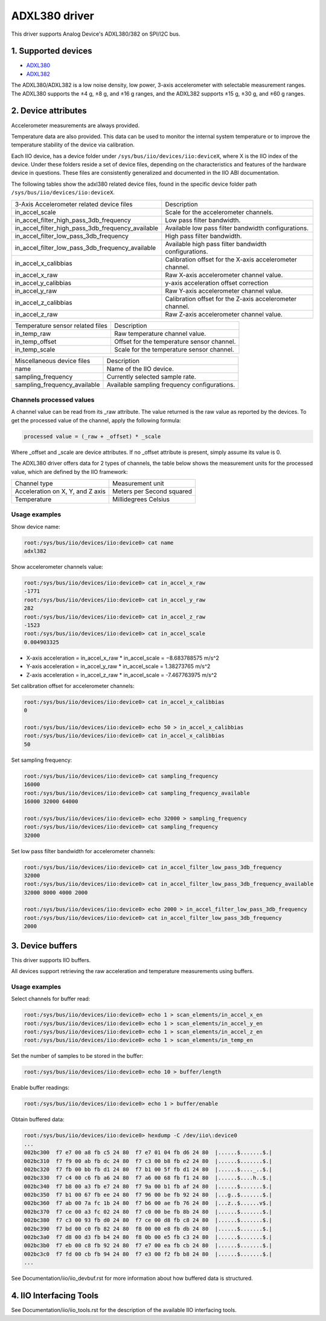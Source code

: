 .. SPDX-License-Identifier: GPL-2.0

===============
ADXL380 driver
===============

This driver supports Analog Device's ADXL380/382 on SPI/I2C bus.

1. Supported devices
====================

* `ADXL380 <https://www.analog.com/ADXL380>`_
* `ADXL382 <https://www.analog.com/ADXL382>`_

The ADXL380/ADXL382 is a low noise density, low power, 3-axis accelerometer with
selectable measurement ranges. The ADXL380 supports the ±4 g, ±8 g, and ±16 g
ranges, and the ADXL382 supports ±15 g, ±30 g, and ±60 g ranges.

2. Device attributes
====================

Accelerometer measurements are always provided.

Temperature data are also provided. This data can be used to monitor the
internal system temperature or to improve the temperature stability of the
device via calibration.

Each IIO device, has a device folder under ``/sys/bus/iio/devices/iio:deviceX``,
where X is the IIO index of the device. Under these folders reside a set of
device files, depending on the characteristics and features of the hardware
device in questions. These files are consistently generalized and documented in
the IIO ABI documentation.

The following tables show the adxl380 related device files, found in the
specific device folder path ``/sys/bus/iio/devices/iio:deviceX``.

+---------------------------------------------------+----------------------------------------------------------+
| 3-Axis Accelerometer related device files         | Description                                              |
+---------------------------------------------------+----------------------------------------------------------+
| in_accel_scale                                    | Scale for the accelerometer channels.                    |
+---------------------------------------------------+----------------------------------------------------------+
| in_accel_filter_high_pass_3db_frequency           | Low pass filter bandwidth.                               |
+---------------------------------------------------+----------------------------------------------------------+
| in_accel_filter_high_pass_3db_frequency_available | Available low pass filter bandwidth configurations.      |
+---------------------------------------------------+----------------------------------------------------------+
| in_accel_filter_low_pass_3db_frequency            | High pass filter bandwidth.                              |
+---------------------------------------------------+----------------------------------------------------------+
| in_accel_filter_low_pass_3db_frequency_available  | Available high pass filter bandwidth configurations.     |
+---------------------------------------------------+----------------------------------------------------------+
| in_accel_x_calibbias                              | Calibration offset for the X-axis accelerometer channel. |
+---------------------------------------------------+----------------------------------------------------------+
| in_accel_x_raw                                    | Raw X-axis accelerometer channel value.                  |
+---------------------------------------------------+----------------------------------------------------------+
| in_accel_y_calibbias                              | y-axis acceleration offset correction                    |
+---------------------------------------------------+----------------------------------------------------------+
| in_accel_y_raw                                    | Raw Y-axis accelerometer channel value.                  |
+---------------------------------------------------+----------------------------------------------------------+
| in_accel_z_calibbias                              | Calibration offset for the Z-axis accelerometer channel. |
+---------------------------------------------------+----------------------------------------------------------+
| in_accel_z_raw                                    | Raw Z-axis accelerometer channel value.                  |
+---------------------------------------------------+----------------------------------------------------------+

+----------------------------------+--------------------------------------------+
| Temperature sensor related files | Description                                |
+----------------------------------+--------------------------------------------+
| in_temp_raw                      | Raw temperature channel value.             |
+----------------------------------+--------------------------------------------+
| in_temp_offset                   | Offset for the temperature sensor channel. |
+----------------------------------+--------------------------------------------+
| in_temp_scale                    | Scale for the temperature sensor channel.  |
+----------------------------------+--------------------------------------------+

+------------------------------+----------------------------------------------+
| Miscellaneous device files   | Description                                  |
+------------------------------+----------------------------------------------+
| name                         | Name of the IIO device.                      |
+------------------------------+----------------------------------------------+
| sampling_frequency           | Currently selected sample rate.              |
+------------------------------+----------------------------------------------+
| sampling_frequency_available | Available sampling frequency configurations. |
+------------------------------+----------------------------------------------+

Channels processed values
-------------------------

A channel value can be read from its _raw attribute. The value returned is the
raw value as reported by the devices. To get the processed value of the channel,
apply the following formula:

.. code-block:: bash

        processed value = (_raw + _offset) * _scale

Where _offset and _scale are device attributes. If no _offset attribute is
present, simply assume its value is 0.

The ADXL380 driver offers data for 2 types of channels, the table below shows
the measurement units for the processed value, which are defined by the IIO
framework:

+-------------------------------------+---------------------------+
| Channel type                        | Measurement unit          |
+-------------------------------------+---------------------------+
| Acceleration on X, Y, and Z axis    | Meters per Second squared |
+-------------------------------------+---------------------------+
| Temperature                         | Millidegrees Celsius      |
+-------------------------------------+---------------------------+

Usage examples
--------------

Show device name:

.. code-block:: bash

	root:/sys/bus/iio/devices/iio:device0> cat name
        adxl382

Show accelerometer channels value:

.. code-block:: bash

        root:/sys/bus/iio/devices/iio:device0> cat in_accel_x_raw
        -1771
        root:/sys/bus/iio/devices/iio:device0> cat in_accel_y_raw
        282
        root:/sys/bus/iio/devices/iio:device0> cat in_accel_z_raw
        -1523
        root:/sys/bus/iio/devices/iio:device0> cat in_accel_scale
        0.004903325

- X-axis acceleration = in_accel_x_raw * in_accel_scale = −8.683788575 m/s^2
- Y-axis acceleration = in_accel_y_raw * in_accel_scale = 1.38273765 m/s^2
- Z-axis acceleration = in_accel_z_raw * in_accel_scale = -7.467763975 m/s^2

Set calibration offset for accelerometer channels:

.. code-block:: bash

        root:/sys/bus/iio/devices/iio:device0> cat in_accel_x_calibbias
        0

        root:/sys/bus/iio/devices/iio:device0> echo 50 > in_accel_x_calibbias
        root:/sys/bus/iio/devices/iio:device0> cat in_accel_x_calibbias
        50

Set sampling frequency:

.. code-block:: bash

	root:/sys/bus/iio/devices/iio:device0> cat sampling_frequency
        16000
        root:/sys/bus/iio/devices/iio:device0> cat sampling_frequency_available
        16000 32000 64000

        root:/sys/bus/iio/devices/iio:device0> echo 32000 > sampling_frequency
        root:/sys/bus/iio/devices/iio:device0> cat sampling_frequency
        32000

Set low pass filter bandwidth for accelerometer channels:

.. code-block:: bash

        root:/sys/bus/iio/devices/iio:device0> cat in_accel_filter_low_pass_3db_frequency
        32000
        root:/sys/bus/iio/devices/iio:device0> cat in_accel_filter_low_pass_3db_frequency_available
        32000 8000 4000 2000

        root:/sys/bus/iio/devices/iio:device0> echo 2000 > in_accel_filter_low_pass_3db_frequency
        root:/sys/bus/iio/devices/iio:device0> cat in_accel_filter_low_pass_3db_frequency
        2000

3. Device buffers
=================

This driver supports IIO buffers.

All devices support retrieving the raw acceleration and temperature measurements
using buffers.

Usage examples
--------------

Select channels for buffer read:

.. code-block:: bash

        root:/sys/bus/iio/devices/iio:device0> echo 1 > scan_elements/in_accel_x_en
        root:/sys/bus/iio/devices/iio:device0> echo 1 > scan_elements/in_accel_y_en
        root:/sys/bus/iio/devices/iio:device0> echo 1 > scan_elements/in_accel_z_en
        root:/sys/bus/iio/devices/iio:device0> echo 1 > scan_elements/in_temp_en

Set the number of samples to be stored in the buffer:

.. code-block:: bash

        root:/sys/bus/iio/devices/iio:device0> echo 10 > buffer/length

Enable buffer readings:

.. code-block:: bash

        root:/sys/bus/iio/devices/iio:device0> echo 1 > buffer/enable

Obtain buffered data:

.. code-block:: bash

        root:/sys/bus/iio/devices/iio:device0> hexdump -C /dev/iio\:device0
        ...
        002bc300  f7 e7 00 a8 fb c5 24 80  f7 e7 01 04 fb d6 24 80  |......$.......$.|
        002bc310  f7 f9 00 ab fb dc 24 80  f7 c3 00 b8 fb e2 24 80  |......$.......$.|
        002bc320  f7 fb 00 bb fb d1 24 80  f7 b1 00 5f fb d1 24 80  |......$...._..$.|
        002bc330  f7 c4 00 c6 fb a6 24 80  f7 a6 00 68 fb f1 24 80  |......$....h..$.|
        002bc340  f7 b8 00 a3 fb e7 24 80  f7 9a 00 b1 fb af 24 80  |......$.......$.|
        002bc350  f7 b1 00 67 fb ee 24 80  f7 96 00 be fb 92 24 80  |...g..$.......$.|
        002bc360  f7 ab 00 7a fc 1b 24 80  f7 b6 00 ae fb 76 24 80  |...z..$......v$.|
        002bc370  f7 ce 00 a3 fc 02 24 80  f7 c0 00 be fb 8b 24 80  |......$.......$.|
        002bc380  f7 c3 00 93 fb d0 24 80  f7 ce 00 d8 fb c8 24 80  |......$.......$.|
        002bc390  f7 bd 00 c0 fb 82 24 80  f8 00 00 e8 fb db 24 80  |......$.......$.|
        002bc3a0  f7 d8 00 d3 fb b4 24 80  f8 0b 00 e5 fb c3 24 80  |......$.......$.|
        002bc3b0  f7 eb 00 c8 fb 92 24 80  f7 e7 00 ea fb cb 24 80  |......$.......$.|
        002bc3c0  f7 fd 00 cb fb 94 24 80  f7 e3 00 f2 fb b8 24 80  |......$.......$.|
        ...

See Documentation/iio/iio_devbuf.rst for more information about how buffered
data is structured.

4. IIO Interfacing Tools
========================

See Documentation/iio/iio_tools.rst for the description of the available IIO
interfacing tools.
